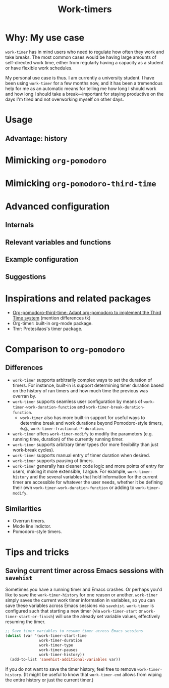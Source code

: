 #+title: Work-timers

* Why: My use case

~work-timer~ has in mind users who need to regulate how often they work and take breaks. The most common cases would be having large amounts of self-directed work time, either from regularly having a capacity as a student or have flexible work schedules.

My personal use case is thus. I am currently a university student. I have been using ~work-timer~ for a few months now, and it has been a tremendous help for me as an automatic means for telling me how long I should work and how long I should take a break—important for staying productive on the days I'm tired and not overworking myself on other days.

* Usage

** Advantage: history

#+begin_comment
Include annotated image (numbered elements, like a instructional diagram) that shows example data for ~work-timer-history~.
#+end_comment

* Mimicking ~org-pomodoro~

#+begin_comment
Include an example set up for the 50-minute variant
#+end_comment

* Mimicking ~org-pomodoro-third-time~

#+begin_comment
Include example set ups for different fractional break times?
#+end_comment

* Advanced configuration

** Internals

#+begin_comment
Include Mermaid diagram showcasing the interaction between the layers of the program. One end should be the USER, another the MODE LINE TIMER. In between should be the layers of (at the time of writing this): HISTORY, DURATION FUNCTIONS
#+end_comment

** Relevant variables and functions

** Example configuration

#+begin_comment
Include my own configuration?
#+end_comment

** Suggestions

#+begin_comment
Mention that I users can take the built-in break and work duration functions and…
+ Advise (e.g. override) them.
+ Create their own functions that wrap an existing function
+ Create their own functions from scratch
#+end_comment

* Inspirations and related packages

+ [[https://github.com/telotortium/org-pomodoro-third-time][Org-pomodoro-third-time: Adapt org-pomodoro to implement the Third Time system]]
  (mention differences tk)
+ Org-timer: built-in org-mode package.
+ Tmr: Protesilaos's timer package.

#  LocalWords:  Tmr Protesilaos's

* Comparison to ~org-pomodoro~

** Differences

+ ~work-timer~ supports arbitrarily complex ways to set the duration of timers. For instance, built-in is support determining timer duration based on the history of ran timers and how much time the previous was overran by.
+ ~work-timer~ supports seamless user configuration by means of ~work-timer-work-duration-function~ and ~work-timer-break-duration-function~.
  - ~work-timer~ also has more built-in support for useful ways to determine break and work durations beyond Pomodoro-style timers, e.g., ~work-timer-fractional-*-duration~.
+ ~work-timer~ offers ~work-timer-modify~ to modify the parameters (e.g. running time, duration) of the currently running timer.
+ ~work-timer~ supports arbitrary timer types (for more flexibility than just work-break cycles).
+ ~work-timer~ supports manual entry of timer duration when desired.
+ ~work-timer~ supports pausing of timers.
+ ~work-timer~ generally has cleaner code logic and more points of entry for users, making it more extensible, I argue. For example, ~work-timer-history~ and the several variables that hold information for the current timer are accessible for whatever the user needs, whether it be defining their own ~work-timer-work-duration-function~ or adding to ~work-timer-modify~.

** Similarities

+ Overrun timers.
+ Mode line indictor.
+ Pomodoro-style timers.

* Tips and tricks

** Saving current timer across Emacs sessions with ~savehist~

Sometimes you have a running timer and Emacs crashes. Or perhaps you'd like to save the ~work-timer-history~ for one reason or another. ~work-timer~ simply saves the current work timer information in variables, so you can save these variables across Emacs sessions via ~savehist~. ~work-timer~ is configured such that starting a new timer (via ~work-timer-start~ or ~work-timer-start-or-finish~) will use the already set variable values, effectively resuming the timer.
#+begin_src emacs-lisp
  ;; Save timer variables to resume timer across Emacs sessions
  (dolist (var '(work-timer-start-time
                 work-timer-duration
                 work-timer-type
                 work-timer-pauses
                 work-timer-history))
    (add-to-list 'savehist-additional-variables var))
#+end_src
If you do not want to save the timer history, feel free to remove ~work-timer-history~. (It might be useful to know that ~work-timer-end~ allows from wiping the entire history or just the current timer.)
